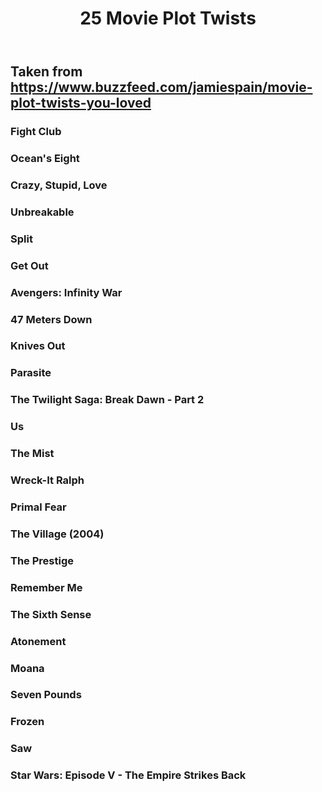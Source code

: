 #+TITLE: 25 Movie Plot Twists

** Taken from https://www.buzzfeed.com/jamiespain/movie-plot-twists-you-loved
*** Fight Club
*** Ocean's Eight
*** Crazy, Stupid, Love
*** Unbreakable
*** Split
*** Get Out
*** Avengers: Infinity War
*** 47 Meters Down
*** Knives Out
*** Parasite
*** The Twilight Saga: Break Dawn - Part 2
*** Us
*** The Mist
*** Wreck-It Ralph
*** Primal Fear
*** The Village (2004)
*** The Prestige
*** Remember Me
*** The Sixth Sense
*** Atonement
*** Moana
*** Seven Pounds
*** Frozen
*** Saw
*** Star Wars: Episode V - The Empire Strikes Back
